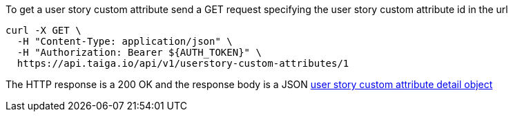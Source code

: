 To get a user story custom attribute send a GET request specifying the user story custom attribute id in the url

[source,bash]
----
curl -X GET \
  -H "Content-Type: application/json" \
  -H "Authorization: Bearer ${AUTH_TOKEN}" \
  https://api.taiga.io/api/v1/userstory-custom-attributes/1
----

The HTTP response is a 200 OK and the response body is a JSON link:#object-userstory-custom-attribute-detail[user story custom attribute detail object]
